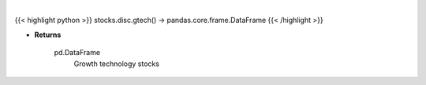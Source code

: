.. role:: python(code)
    :language: python
    :class: highlight

|

.. raw:: html

    <h3>
    > Get technology stocks with revenue and earnings growth in excess of 25%. [Source: Yahoo Finance]
    </h3>

{{< highlight python >}}
stocks.disc.gtech() -> pandas.core.frame.DataFrame
{{< /highlight >}}

* **Returns**

    pd.DataFrame
        Growth technology stocks
    